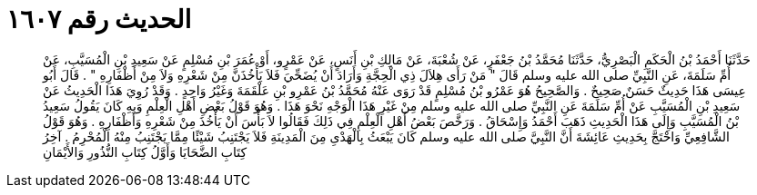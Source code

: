 
= الحديث رقم ١٦٠٧

[quote.hadith]
حَدَّثَنَا أَحْمَدُ بْنُ الْحَكَمِ الْبَصْرِيُّ، حَدَّثَنَا مُحَمَّدُ بْنُ جَعْفَرٍ، عَنْ شُعْبَةَ، عَنْ مَالِكِ بْنِ أَنَسٍ، عَنْ عَمْرٍو، أَوْ عُمَرَ بْنِ مُسْلِمٍ عَنْ سَعِيدِ بْنِ الْمُسَيَّبِ، عَنْ أُمِّ سَلَمَةَ، عَنِ النَّبِيِّ صلى الله عليه وسلم قَالَ ‏"‏ مَنْ رَأَى هِلاَلَ ذِي الْحِجَّةِ وَأَرَادَ أَنْ يُضَحِّيَ فَلاَ يَأْخُذَنَّ مِنْ شَعْرِهِ وَلاَ مِنْ أَظْفَارِهِ ‏"‏ ‏.‏ قَالَ أَبُو عِيسَى هَذَا حَدِيثٌ حَسَنٌ صَحِيحٌ ‏.‏ وَالصَّحِيحُ هُوَ عَمْرُو بْنُ مُسْلِمٍ قَدْ رَوَى عَنْهُ مُحَمَّدُ بْنُ عَمْرِو بْنِ عَلْقَمَةَ وَغَيْرُ وَاحِدٍ ‏.‏ وَقَدْ رُوِيَ هَذَا الْحَدِيثُ عَنْ سَعِيدِ بْنِ الْمُسَيَّبِ عَنْ أُمِّ سَلَمَةَ عَنِ النَّبِيِّ صلى الله عليه وسلم مِنْ غَيْرِ هَذَا الْوَجْهِ نَحْوَ هَذَا ‏.‏ وَهُوَ قَوْلُ بَعْضِ أَهْلِ الْعِلْمِ وَبِهِ كَانَ يَقُولُ سَعِيدُ بْنُ الْمُسَيَّبِ وَإِلَى هَذَا الْحَدِيثِ ذَهَبَ أَحْمَدُ وَإِسْحَاقُ ‏.‏ وَرَخَّصَ بَعْضُ أَهْلِ الْعِلْمِ فِي ذَلِكَ فَقَالُوا لاَ بَأْسَ أَنْ يَأْخُذَ مِنْ شَعْرِهِ وَأَظْفَارِهِ ‏.‏ وَهُوَ قَوْلُ الشَّافِعِيِّ وَاحْتَجَّ بِحَدِيثِ عَائِشَةَ أَنَّ النَّبِيَّ صلى الله عليه وسلم كَانَ يَبْعَثُ بِالْهَدْىِ مِنَ الْمَدِينَةِ فَلاَ يَجْتَنِبُ شَيْئًا مِمَّا يَجْتَنِبُ مِنْهُ الْمُحْرِمُ ‏.‏ آخِرُ كِتَابِ الضَّحَايَا وَأَوَّلُ كِتَابِ النُّذُورِ وَالأَيْمَانِ